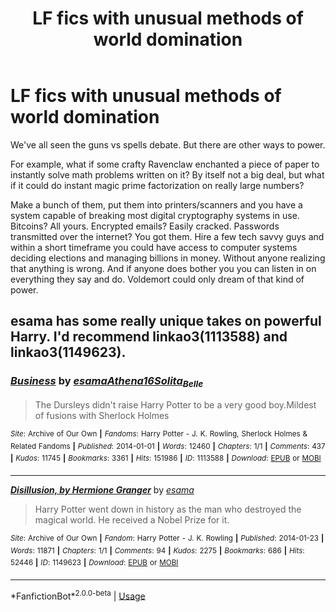 #+TITLE: LF fics with unusual methods of world domination

* LF fics with unusual methods of world domination
:PROPERTIES:
:Author: 15_Redstones
:Score: 16
:DateUnix: 1590449330.0
:DateShort: 2020-May-26
:FlairText: Request
:END:
We've all seen the guns vs spells debate. But there are other ways to power.

For example, what if some crafty Ravenclaw enchanted a piece of paper to instantly solve math problems written on it? By itself not a big deal, but what if it could do instant magic prime factorization on really large numbers?

Make a bunch of them, put them into printers/scanners and you have a system capable of breaking most digital cryptography systems in use. Bitcoins? All yours. Encrypted emails? Easily cracked. Passwords transmitted over the internet? You got them. Hire a few tech savvy guys and within a short timeframe you could have access to computer systems deciding elections and managing billions in money. Without anyone realizing that anything is wrong. And if anyone does bother you you can listen in on everything they say and do. Voldemort could only dream of that kind of power.


** esama has some really unique takes on powerful Harry. I'd recommend linkao3(1113588) and linkao3(1149623).
:PROPERTIES:
:Author: sailingg
:Score: 5
:DateUnix: 1590455341.0
:DateShort: 2020-May-26
:END:

*** [[https://archiveofourown.org/works/1113588][*/Business/*]] by [[https://www.archiveofourown.org/users/esama/pseuds/esama/users/Athena16/pseuds/Athena16/users/Solita_Belle/pseuds/Solita_Belle][/esamaAthena16Solita_Belle/]]

#+begin_quote
  The Dursleys didn't raise Harry Potter to be a very good boy.Mildest of fusions with Sherlock Holmes
#+end_quote

^{/Site/:} ^{Archive} ^{of} ^{Our} ^{Own} ^{*|*} ^{/Fandoms/:} ^{Harry} ^{Potter} ^{-} ^{J.} ^{K.} ^{Rowling,} ^{Sherlock} ^{Holmes} ^{&} ^{Related} ^{Fandoms} ^{*|*} ^{/Published/:} ^{2014-01-01} ^{*|*} ^{/Words/:} ^{12460} ^{*|*} ^{/Chapters/:} ^{1/1} ^{*|*} ^{/Comments/:} ^{437} ^{*|*} ^{/Kudos/:} ^{11745} ^{*|*} ^{/Bookmarks/:} ^{3361} ^{*|*} ^{/Hits/:} ^{151986} ^{*|*} ^{/ID/:} ^{1113588} ^{*|*} ^{/Download/:} ^{[[https://archiveofourown.org/downloads/1113588/Business.epub?updated_at=1588204217][EPUB]]} ^{or} ^{[[https://archiveofourown.org/downloads/1113588/Business.mobi?updated_at=1588204217][MOBI]]}

--------------

[[https://archiveofourown.org/works/1149623][*/Disillusion, by Hermione Granger/*]] by [[https://www.archiveofourown.org/users/esama/pseuds/esama][/esama/]]

#+begin_quote
  Harry Potter went down in history as the man who destroyed the magical world. He received a Nobel Prize for it.
#+end_quote

^{/Site/:} ^{Archive} ^{of} ^{Our} ^{Own} ^{*|*} ^{/Fandom/:} ^{Harry} ^{Potter} ^{-} ^{J.} ^{K.} ^{Rowling} ^{*|*} ^{/Published/:} ^{2014-01-23} ^{*|*} ^{/Words/:} ^{11871} ^{*|*} ^{/Chapters/:} ^{1/1} ^{*|*} ^{/Comments/:} ^{94} ^{*|*} ^{/Kudos/:} ^{2275} ^{*|*} ^{/Bookmarks/:} ^{686} ^{*|*} ^{/Hits/:} ^{52446} ^{*|*} ^{/ID/:} ^{1149623} ^{*|*} ^{/Download/:} ^{[[https://archiveofourown.org/downloads/1149623/Disillusion%20by%20Hermione.epub?updated_at=1569087822][EPUB]]} ^{or} ^{[[https://archiveofourown.org/downloads/1149623/Disillusion%20by%20Hermione.mobi?updated_at=1569087822][MOBI]]}

--------------

*FanfictionBot*^{2.0.0-beta} | [[https://github.com/tusing/reddit-ffn-bot/wiki/Usage][Usage]]
:PROPERTIES:
:Author: FanfictionBot
:Score: 1
:DateUnix: 1590455401.0
:DateShort: 2020-May-26
:END:
